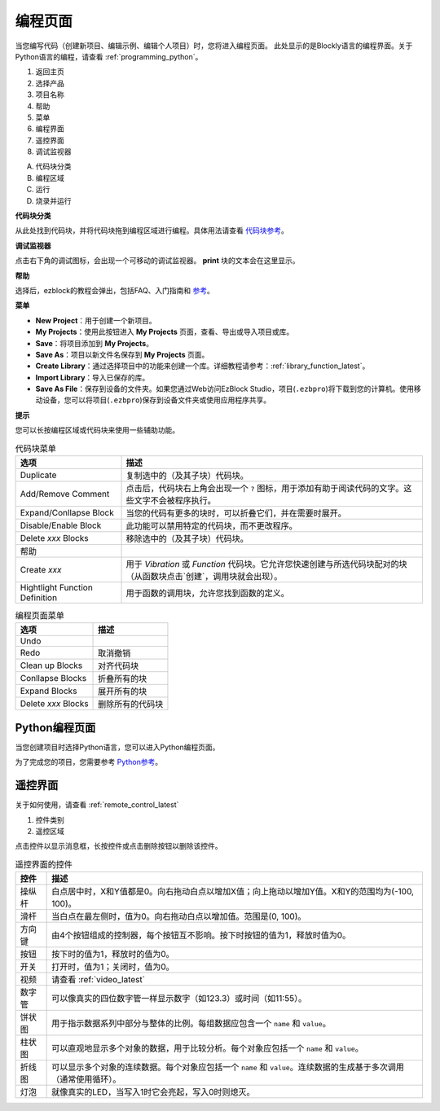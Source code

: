 .. _programming_block:

编程页面
==========================

当您编写代码（创建新项目、编辑示例、编辑个人项目）时，您将进入编程页面。
此处显示的是Blockly语言的编程界面。关于Python语言的编程，请查看 :ref:`programming_python`。

.. image:: img/sp210805_143809.png

1. 返回主页
2. 选择产品
3. 项目名称
4. 帮助
5. 菜单
6. 编程界面

7. 遥控界面
8. 调试监视器

A. 代码块分类
B. 编程区域
C. 运行
D. 烧录并运行

**代码块分类**

.. image:: img/sp210805_151353.png

从此处找到代码块，并将代码块拖到编程区域进行编程。具体用法请查看 `代码块参考 <https://docs.ezblock.cc/en/latest/reference-for-block/block.html>`_。

**调试监视器**

.. image:: img/sp210805_145042.png

点击右下角的调试图标，会出现一个可移动的调试监视器。 **print** 块的文本会在这里显示。

**帮助**

.. image:: img/sp210805_150120.png

选择后，ezblock的教程会弹出，包括FAQ、入门指南和 `参考 <https://docs.ezblock.cc/en/latest/reference.html>`_。

**菜单**

.. image:: img/sp210805_150436.png

* **New Project**：用于创建一个新项目。
* **My Projects**：使用此按钮进入 **My Projects** 页面，查看、导出或导入项目或库。
* **Save**：将项目添加到 **My Projects**。
* **Save As**：项目以新文件名保存到 **My Projects** 页面。
* **Create Library**：通过选择项目中的功能来创建一个库。详细教程请参考：:ref:`library_function_latest`。
* **Import Library**：导入已保存的库。
* **Save As File**：保存到设备的文件夹。如果您通过Web访问EzBlock Studio，项目(``.ezbpro``)将下载到您的计算机。使用移动设备，您可以将项目(``.ezbpro``)保存到设备文件夹或使用应用程序共享。





**提示**

您可以长按编程区域或代码块来使用一些辅助功能。

.. image:: img/sp210805_151610.png
.. image:: img/sp210805_151819.png

.. list-table:: 代码块菜单

    * - **选项**
      - **描述**
    * - Duplicate 
      - 复制选中的（及其子块）代码块。
    * - Add/Remove Comment
      - 点击后，代码块右上角会出现一个 ``?`` 图标，用于添加有助于阅读代码的文字。这些文字不会被程序执行。
    * - Expand/Conllapse Block
      - 当您的代码有更多的块时，可以折叠它们，并在需要时展开。
    * - Disable/Enable Block
      - 此功能可以禁用特定的代码块，而不更改程序。
    * - Delete `xxx` Blocks
      - 移除选中的（及其子块）代码块。
    * - 帮助
      - 
    * - Create `xxx`
      - 用于 `Vibration` 或 `Function` 代码块。它允许您快速创建与所选代码块配对的块（从函数块点击`创建`，调用块就会出现）。
    * - Hightlight Function Definition
      - 用于函数的调用块，允许您找到函数的定义。

.. list-table:: 编程页面菜单

    * - **选项**
      - **描述**
    * - Undo
      - 
    * - Redo
      - 取消撤销
    * - Clean up Blocks
      - 对齐代码块
    * - Conllapse Blocks
      - 折叠所有的块
    * - Expand Blocks
      - 展开所有的块
    * - Delete `xxx` Blocks
      - 删除所有的代码块


.. _programming_python:


Python编程页面
-----------------------

当您创建项目时选择Python语言，您可以进入Python编程页面。

.. image:: img/sp210805_154924.png

为了完成您的项目，您需要参考 `Python参考 <https://docs.ezblock.cc/en/latest/reference-for-python/ezblock.html>`_。



遥控界面
------------------------

关于如何使用，请查看 :ref:`remote_control_latest`

.. image:: img/sp210805_144019.png

1. 控件类别
2. 遥控区域

.. image:: img/sp210805_152451.png

点击控件以显示消息框，长按控件或点击删除按钮以删除该控件。

.. list-table:: 遥控界面的控件

    * - **控件**
      - **描述**
    * - 操纵杆
      - 白点居中时，X和Y值都是0。向右拖动白点以增加X值；向上拖动以增加Y值。X和Y的范围均为(-100, 100)。
    * - 滑杆
      - 当白点在最左侧时，值为0。向右拖动白点以增加值。范围是(0, 100)。
    * - 方向键
      - 由4个按钮组成的控制器，每个按钮互不影响。按下时按钮的值为1，释放时值为0。
    * - 按钮
      - 按下时的值为1，释放时的值为0。
    * - 开关
      - 打开时，值为1；关闭时，值为0。
    * - 视频
      - 请查看 :ref:`video_latest`
    * - 数字管
      - 可以像真实的四位数字管一样显示数字（如123.3）或时间（如11:55）。
    * - 饼状图
      - 用于指示数据系列中部分与整体的比例。每组数据应包含一个 ``name`` 和 ``value``。
    * - 柱状图
      - 可以直观地显示多个对象的数据，用于比较分析。每个对象应包括一个 ``name`` 和 ``value``。
    * - 折线图
      - 可以显示多个对象的连续数据。每个对象应包括一个 ``name`` 和 ``value``。连续数据的生成基于多次调用（通常使用循环）。
    * - 灯泡
      - 就像真实的LED，当写入1时它会亮起，写入0时则熄灭。

